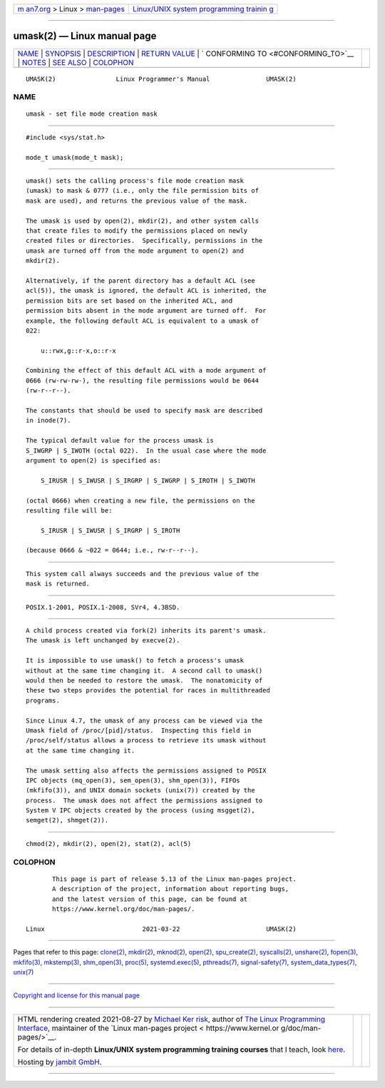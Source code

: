 .. container:: page-top

.. container:: nav-bar

   +----------------------------------+----------------------------------+
   | `m                               | `Linux/UNIX system programming   |
   | an7.org <../../../index.html>`__ | trainin                          |
   | > Linux >                        | g <http://man7.org/training/>`__ |
   | `man-pages <../index.html>`__    |                                  |
   +----------------------------------+----------------------------------+

--------------

umask(2) — Linux manual page
============================

+-----------------------------------+-----------------------------------+
| `NAME <#NAME>`__ \|               |                                   |
| `SYNOPSIS <#SYNOPSIS>`__ \|       |                                   |
| `DESCRIPTION <#DESCRIPTION>`__ \| |                                   |
| `RETURN VALUE <#RETURN_VALUE>`__  |                                   |
| \|                                |                                   |
| `                                 |                                   |
| CONFORMING TO <#CONFORMING_TO>`__ |                                   |
| \| `NOTES <#NOTES>`__ \|          |                                   |
| `SEE ALSO <#SEE_ALSO>`__ \|       |                                   |
| `COLOPHON <#COLOPHON>`__          |                                   |
+-----------------------------------+-----------------------------------+
| .. container:: man-search-box     |                                   |
+-----------------------------------+-----------------------------------+

::

   UMASK(2)                Linux Programmer's Manual               UMASK(2)

NAME
-------------------------------------------------

::

          umask - set file mode creation mask


---------------------------------------------------------

::

          #include <sys/stat.h>

          mode_t umask(mode_t mask);


---------------------------------------------------------------

::

          umask() sets the calling process's file mode creation mask
          (umask) to mask & 0777 (i.e., only the file permission bits of
          mask are used), and returns the previous value of the mask.

          The umask is used by open(2), mkdir(2), and other system calls
          that create files to modify the permissions placed on newly
          created files or directories.  Specifically, permissions in the
          umask are turned off from the mode argument to open(2) and
          mkdir(2).

          Alternatively, if the parent directory has a default ACL (see
          acl(5)), the umask is ignored, the default ACL is inherited, the
          permission bits are set based on the inherited ACL, and
          permission bits absent in the mode argument are turned off.  For
          example, the following default ACL is equivalent to a umask of
          022:

              u::rwx,g::r-x,o::r-x

          Combining the effect of this default ACL with a mode argument of
          0666 (rw-rw-rw-), the resulting file permissions would be 0644
          (rw-r--r--).

          The constants that should be used to specify mask are described
          in inode(7).

          The typical default value for the process umask is
          S_IWGRP | S_IWOTH (octal 022).  In the usual case where the mode
          argument to open(2) is specified as:

              S_IRUSR | S_IWUSR | S_IRGRP | S_IWGRP | S_IROTH | S_IWOTH

          (octal 0666) when creating a new file, the permissions on the
          resulting file will be:

              S_IRUSR | S_IWUSR | S_IRGRP | S_IROTH

          (because 0666 & ~022 = 0644; i.e., rw-r--r--).


-----------------------------------------------------------------

::

          This system call always succeeds and the previous value of the
          mask is returned.


-------------------------------------------------------------------

::

          POSIX.1-2001, POSIX.1-2008, SVr4, 4.3BSD.


---------------------------------------------------

::

          A child process created via fork(2) inherits its parent's umask.
          The umask is left unchanged by execve(2).

          It is impossible to use umask() to fetch a process's umask
          without at the same time changing it.  A second call to umask()
          would then be needed to restore the umask.  The nonatomicity of
          these two steps provides the potential for races in multithreaded
          programs.

          Since Linux 4.7, the umask of any process can be viewed via the
          Umask field of /proc/[pid]/status.  Inspecting this field in
          /proc/self/status allows a process to retrieve its umask without
          at the same time changing it.

          The umask setting also affects the permissions assigned to POSIX
          IPC objects (mq_open(3), sem_open(3), shm_open(3)), FIFOs
          (mkfifo(3)), and UNIX domain sockets (unix(7)) created by the
          process.  The umask does not affect the permissions assigned to
          System V IPC objects created by the process (using msgget(2),
          semget(2), shmget(2)).


---------------------------------------------------------

::

          chmod(2), mkdir(2), open(2), stat(2), acl(5)

COLOPHON
---------------------------------------------------------

::

          This page is part of release 5.13 of the Linux man-pages project.
          A description of the project, information about reporting bugs,
          and the latest version of this page, can be found at
          https://www.kernel.org/doc/man-pages/.

   Linux                          2021-03-22                       UMASK(2)

--------------

Pages that refer to this page: `clone(2) <../man2/clone.2.html>`__, 
`mkdir(2) <../man2/mkdir.2.html>`__, 
`mknod(2) <../man2/mknod.2.html>`__, 
`open(2) <../man2/open.2.html>`__, 
`spu_create(2) <../man2/spu_create.2.html>`__, 
`syscalls(2) <../man2/syscalls.2.html>`__, 
`unshare(2) <../man2/unshare.2.html>`__, 
`fopen(3) <../man3/fopen.3.html>`__, 
`mkfifo(3) <../man3/mkfifo.3.html>`__, 
`mkstemp(3) <../man3/mkstemp.3.html>`__, 
`shm_open(3) <../man3/shm_open.3.html>`__, 
`proc(5) <../man5/proc.5.html>`__, 
`systemd.exec(5) <../man5/systemd.exec.5.html>`__, 
`pthreads(7) <../man7/pthreads.7.html>`__, 
`signal-safety(7) <../man7/signal-safety.7.html>`__, 
`system_data_types(7) <../man7/system_data_types.7.html>`__, 
`unix(7) <../man7/unix.7.html>`__

--------------

`Copyright and license for this manual
page <../man2/umask.2.license.html>`__

--------------

.. container:: footer

   +-----------------------+-----------------------+-----------------------+
   | HTML rendering        |                       | |Cover of TLPI|       |
   | created 2021-08-27 by |                       |                       |
   | `Michael              |                       |                       |
   | Ker                   |                       |                       |
   | risk <https://man7.or |                       |                       |
   | g/mtk/index.html>`__, |                       |                       |
   | author of `The Linux  |                       |                       |
   | Programming           |                       |                       |
   | Interface <https:     |                       |                       |
   | //man7.org/tlpi/>`__, |                       |                       |
   | maintainer of the     |                       |                       |
   | `Linux man-pages      |                       |                       |
   | project <             |                       |                       |
   | https://www.kernel.or |                       |                       |
   | g/doc/man-pages/>`__. |                       |                       |
   |                       |                       |                       |
   | For details of        |                       |                       |
   | in-depth **Linux/UNIX |                       |                       |
   | system programming    |                       |                       |
   | training courses**    |                       |                       |
   | that I teach, look    |                       |                       |
   | `here <https://ma     |                       |                       |
   | n7.org/training/>`__. |                       |                       |
   |                       |                       |                       |
   | Hosting by `jambit    |                       |                       |
   | GmbH                  |                       |                       |
   | <https://www.jambit.c |                       |                       |
   | om/index_en.html>`__. |                       |                       |
   +-----------------------+-----------------------+-----------------------+

--------------

.. container:: statcounter

   |Web Analytics Made Easy - StatCounter|

.. |Cover of TLPI| image:: https://man7.org/tlpi/cover/TLPI-front-cover-vsmall.png
   :target: https://man7.org/tlpi/
.. |Web Analytics Made Easy - StatCounter| image:: https://c.statcounter.com/7422636/0/9b6714ff/1/
   :class: statcounter
   :target: https://statcounter.com/
